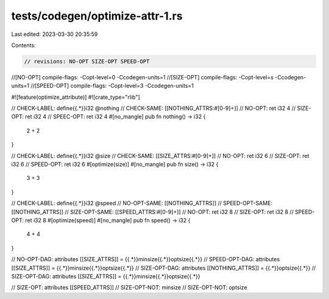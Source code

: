 tests/codegen/optimize-attr-1.rs
================================

Last edited: 2023-03-30 20:35:59

Contents:

.. code-block:: rs

    // revisions: NO-OPT SIZE-OPT SPEED-OPT
//[NO-OPT] compile-flags: -Copt-level=0 -Ccodegen-units=1
//[SIZE-OPT] compile-flags: -Copt-level=s -Ccodegen-units=1
//[SPEED-OPT] compile-flags: -Copt-level=3 -Ccodegen-units=1

#![feature(optimize_attribute)]
#![crate_type="rlib"]

// CHECK-LABEL: define{{.*}}i32 @nothing
// CHECK-SAME: [[NOTHING_ATTRS:#[0-9]+]]
// NO-OPT: ret i32 4
// SIZE-OPT: ret i32 4
// SPEEC-OPT: ret i32 4
#[no_mangle]
pub fn nothing() -> i32 {
    2 + 2
}

// CHECK-LABEL: define{{.*}}i32 @size
// CHECK-SAME: [[SIZE_ATTRS:#[0-9]+]]
// NO-OPT: ret i32 6
// SIZE-OPT: ret i32 6
// SPEED-OPT: ret i32 6
#[optimize(size)]
#[no_mangle]
pub fn size() -> i32 {
    3 + 3
}

// CHECK-LABEL: define{{.*}}i32 @speed
// NO-OPT-SAME: [[NOTHING_ATTRS]]
// SPEED-OPT-SAME: [[NOTHING_ATTRS]]
// SIZE-OPT-SAME: [[SPEED_ATTRS:#[0-9]+]]
// NO-OPT: ret i32 8
// SIZE-OPT: ret i32 8
// SPEED-OPT: ret i32 8
#[optimize(speed)]
#[no_mangle]
pub fn speed() -> i32 {
    4 + 4
}

// NO-OPT-DAG: attributes [[SIZE_ATTRS]] = {{.*}}minsize{{.*}}optsize{{.*}}
// SPEED-OPT-DAG: attributes [[SIZE_ATTRS]] = {{.*}}minsize{{.*}}optsize{{.*}}
// SIZE-OPT-DAG: attributes [[NOTHING_ATTRS]] = {{.*}}optsize{{.*}}
// SIZE-OPT-DAG: attributes [[SIZE_ATTRS]] = {{.*}}minsize{{.*}}optsize{{.*}}

// SIZE-OPT: attributes [[SPEED_ATTRS]]
// SIZE-OPT-NOT: minsize
// SIZE-OPT-NOT: optsize



